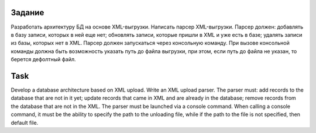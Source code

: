 ###################
Задание 
###################

Разработать архитектуру БД на основе XML-выгрузки.
Написать парсер XML-выгрузки. Парсер должен:
добавлять в базу записи, которых в ней еще нет;
обновлять записи, которые пришли в XML и уже есть в базе;
удалять записи из базы, которых нет в XML.
Парсер должен запускаться через консольную команду. При вызове консольной команды должна быть
возможность указать путь до файла выгрузки, при этом, если путь до файла не указан, то берется
дефолтный файл.

###################
Task 
###################

Develop a database architecture based on XML upload.
Write an XML upload parser. The parser must:
add records to the database that are not in it yet;
update records that came in XML and are already in the database;
remove records from the database that are not in the XML.
The parser must be launched via a console command. When calling a console command, it must be
the ability to specify the path to the unloading file, while if the path to the file is not specified, then
default file.
